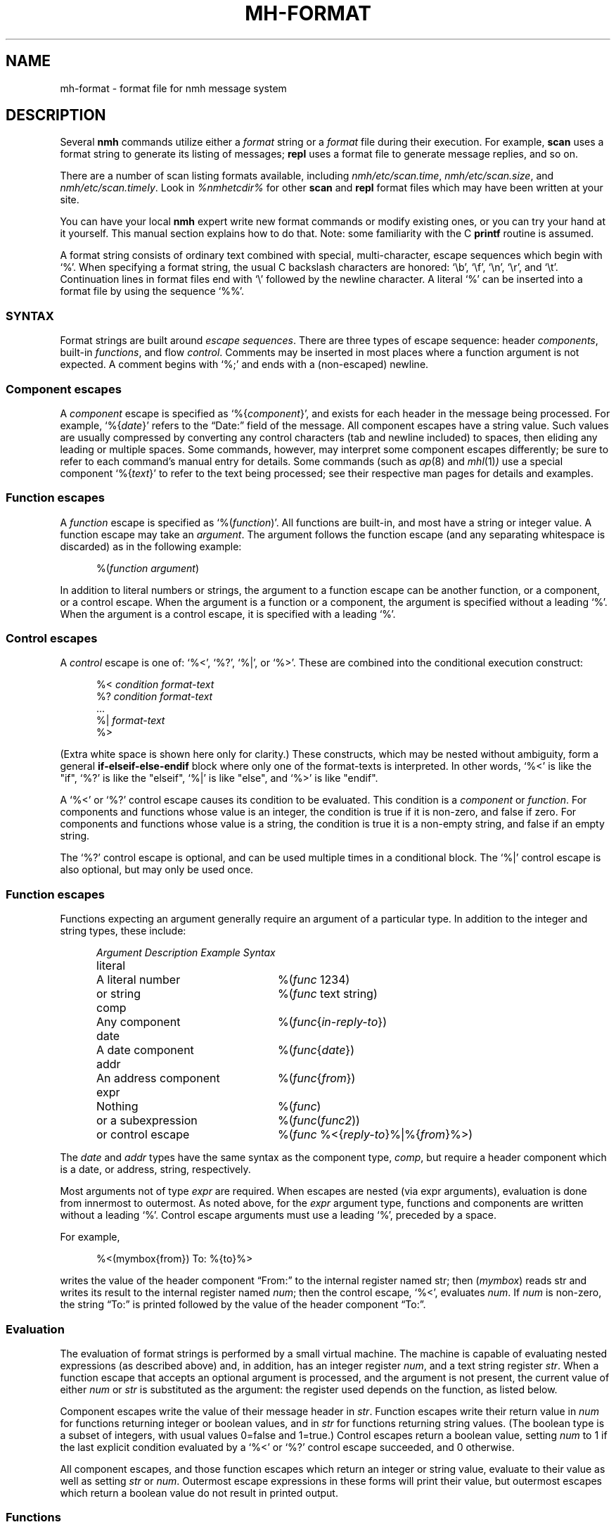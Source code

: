 .TH MH-FORMAT %manext5% 2015-01-10 "%nmhversion%"
.
.\" %nmhwarning%
.
.SH NAME
mh-format \- format file for nmh message system
.SH DESCRIPTION
Several
.B nmh
commands utilize either a
.I format
string or a
.I format
file during their execution.  For example,
.B scan
uses a format string to generate its listing of messages;
.B repl
uses a format file to generate message replies, and so on.
.PP
There are a number of scan listing formats available,
including
.IR nmh/etc/scan.time ,
.IR nmh/etc/scan.size ,
and
.IR nmh/etc/scan.timely .
Look in
.I %nmhetcdir%
for other
.B scan
and
.B repl
format files which may have been written at your site.
.PP
You can have your local
.B nmh
expert write new format commands or modify existing ones,
or you can try your hand at it yourself.
This manual section explains how to do that.
Note: some familiarity with the C
.B printf
routine is assumed.
.PP
A format string consists of ordinary text combined with special,
multi-character, escape sequences which begin with `%'.
When specifying a format string, the usual C backslash characters
are honored: `\\b', `\\f', `\\n', `\\r', and `\\t'.
Continuation lines in format files end with `\\' followed by the
newline character.  A literal `%' can be inserted into a format
file by using the sequence `%%'.
.\" TALK ABOUT SYNTAX FIRST, THEN SEMANTICS
.SS SYNTAX
Format strings are built around
.IR "escape sequences" .
There are three types of escape sequence: header
.IR components ,
built-in
.IR functions ,
and flow
.IR control .
Comments may be inserted in most places where a function argument is
not expected.  A comment begins with `%;' and ends with a (non-escaped)
newline.
.SS "Component escapes"
A
.I component
escape is specified as
.RI `%{ component }',
and
exists for each header in the message being processed.  For example,
.RI `%{ date }'
refers to the \*(lqDate:\*(rq field of the message.
All component escapes have a string value.  Such values are usually
compressed by converting any control characters (tab and newline included)
to spaces, then eliding any leading or multiple spaces.  Some commands,
however, may interpret some component escapes differently; be sure to
refer to each command's manual entry for details.
Some commands (such as
.IR ap (8)
and
.IR mhl (1) )
use a special component
.RI `%{ text }'
to refer to the text being processed; see their respective man pages for
details and examples.
.SS "Function escapes"
A
.I function
escape is specified as
.RI `%( function )'.
All functions are built-in, and most have a string or integer value.
A function escape may take an
.IR argument .
The argument follows the function escape (and any separating
whitespace is discarded) as in the following example:
.PP
.RS 5
.nf
.RI %( function " " argument )
.fi
.RE
.PP
In addition to literal numbers or strings, the argument to a
function escape can be another function, or a component,
or a control escape.  When the argument is a function or a
component, the argument is specified without a leading `%'.
When the argument is a control escape, it is specified
with a leading `%'.
.SS "Control escapes"
A
.I control
escape is one of: `%<', `%?', `%|', or `%>'.
These are combined into the conditional execution construct:
.PP
.RS 5
.nf
.RI "%< " condition " " "format-text"
.RI "%? " condition " " "format-text"
    \&...
.RI "%| " "format-text"
%>
.fi
.RE
.PP
(Extra white space is shown here only for clarity.)
These constructs, which may be nested without ambiguity, form a general
.B if\-elseif\-else\-endif
block where only one of the format-texts is interpreted.  In other
words, `%<' is like the "if", `%?' is like the "elseif", `%|' is like
"else", and `%>' is like "endif".
.PP
A `%<' or `%?' control escape causes its condition to be evaluated.
This condition is a
.I component
or
.IR function .
For components and functions whose value is an integer, the condition is true
if it is non-zero, and false if zero.
For components and functions whose value is a string, the condition is true
it is a non-empty string, and false if an empty string.
.PP
The `%?' control escape is optional, and can be used multiple times
in a conditional block.  The `%|' control escape is also optional,
but may only be used once.
.SS "Function escapes"
Functions expecting an argument generally require an argument of a
particular type.  In addition to the integer and string types,
these include:
.PP
.RS 5
.nf
.ta +\w'Argument 'u +\w'An optional component, 'u
.I "Argument	Description	Example Syntax"
literal	A literal number	%(\fIfunc\fR 1234)
	or string		%(\fIfunc\fR text string)
comp	Any component		%(\fIfunc\fR\^{\fIin-reply-to\fR\^})
date	A date component	%(\fIfunc\fR\^{\fIdate\fR\^})
addr	An address component	%(\fIfunc\fR\^{\fIfrom\fR\^})
expr	Nothing	%(\fIfunc\fR)
	or a subexpression	%(\fIfunc\fR\^(\fIfunc2\fR\^))
	or control escape	%(\fIfunc\fR %<{\fIreply-to\fR\^}%|%{\fIfrom\fR\^}%>)
.fi
.RE
.PP
The
.I date
and
.I addr
types have the same syntax as the component type,
.IR comp ,
but require a header component which is a date, or address,
string, respectively.
.PP
Most arguments not of type
.I expr
are required.
When escapes are nested (via expr arguments), evaluation is done
from innermost to outermost.  As noted above, for the
.I expr
argument type, functions and components are written without a
leading `%'.
Control escape arguments must use a leading `%', preceded by a space.
.PP
For example,
.PP
.RS 5
.nf
%<(mymbox{from}) To: %{to}%>
.fi
.RE
.PP
writes  the  value of the header component \*(lqFrom:\*(rq to the
internal register named str; then (\fImymbox\fR\^) reads str and
writes its result to the internal register named
.IR num ;
then the control escape, `%<', evaluates
.IR num .
If
.I num
is non-zero, the string \*(lqTo:\*(rq is printed followed by the
value of the header component \*(lqTo:\*(rq.
.SS Evaluation
The evaluation of format strings is performed
by a small virtual machine.
The machine is capable of evaluating nested expressions
(as described above) and, in addition, has an integer register
.IR num ,
and a text string register
.IR str .
When a function escape that accepts an optional argument is processed,
and the argument is not present, the current value of either
.I num
or
.I str
is substituted as the argument: the register used depends on the function,
as listed below.
.PP
Component escapes write the value of their message header in
.IR str .
Function escapes write their return value in
.I num
for functions returning integer or boolean values, and in
.I str
for functions returning string values.  (The boolean type is a subset
of integers, with usual values 0=false and 1=true.)  Control escapes
return a boolean value, setting
.I num
to 1 if the last explicit condition
evaluated by a `%<' or `%?' control escape succeeded, and 0 otherwise.
.PP
All component escapes, and those function escapes which return an
integer or string value, evaluate to their value as well as setting
.I str
or
.IR num .
Outermost escape expressions in these forms will print
their value, but outermost escapes which return a boolean value
do not result in printed output.
.SS Functions
The function escapes may be roughly grouped into a few categories.
.PP
.RS 5
.nf
.ta \w'Fformataddr 'u +\w'Aboolean 'u +\w'Rboolean 'u
.I "Function	Argument   Result	Description"
msg		integer	message number
cur		integer	message is current (0 or 1)
unseen		integer	message is unseen (0 or 1)
size		integer	size of message
strlen		integer	length of \fIstr\fR
width		integer	column width of terminal
charleft		integer	bytes left in output buffer
timenow		integer	seconds since the Unix epoch
me		string	the user's mailbox (username)
myhost		string	the user's local hostname
myname		string	the user's name
localmbox		string	the complete local mailbox
eq	literal	boolean	\fInum\fR == \fIarg\fR
ne	literal	boolean	\fInum\fR != \fIarg\fR
gt	literal	boolean	\fInum\fR > \fIarg\fR
match	literal	boolean	\fIstr\fR contains \fIarg\fR
amatch	literal	boolean	\fIstr\fR starts with \fIarg\fR
plus	literal	integer	\fIarg\fR plus \fInum\fR
minus	literal	integer	\fIarg\fR minus \fInum\fR
multiply	literal	integer	\fInum\fR multiplied by \fIarg\fR
divide	literal	integer	\fInum\fR divided by \fIarg\fR
modulo	literal	integer	\fInum\fR modulo \fIarg\fR
num	literal	integer	Set \fInum\fR to \fIarg\fR.
num		integer	Set \fInum\fR to zero.
lit 	literal	string	Set \fIstr\fR to \fIarg\fR.
lit		string	Clear \fIstr\fR.
getenv 	literal	string	Set \fIstr\fR to environment value of \fIarg\fR
profile	literal	string	Set \fIstr\fR to profile component \fIarg\fR
			value
.\" dat	literal	int	return value of dat[arg]
nonzero	expr	boolean	\fInum\fR is non-zero
zero	expr	boolean	\fInum\fR is zero
null	expr	boolean	\fIstr\fR is empty
nonnull	expr	boolean	\fIstr\fR is non-empty
void	expr		Set \fIstr\fR or \fInum\fR
comp	comp	string	Set \fIstr\fR to component text
compval	comp	integer	Set \fInum\fR to \*(lq\fBatoi\fR(\fIcomp\fR\^)\*(rq
.\" compflag	comp	integer	Set \fInum\fR to component flags bits (internal)
.\" decodecomp	comp	string	Set \fIstr\fR to RFC 2047 decoded component text
decode	expr	string	decode \fIstr\fR as RFC 2047 (MIME-encoded)
			component
unquote	expr	string	remove RFC 2822 quotes from \fIstr\fR
trim	expr		trim trailing whitespace from \fIstr\fR
kilo	expr	string	express in SI units: 15.9K, 2.3M, etc.
			%(kilo) scales by factors of 1000,
kibi	expr	string	express in IEC units: 15.5Ki, 2.2Mi.
			%(kibi) scales by factors of 1024.
putstr	expr		print \fIstr\fR
putstrf	expr		print \fIstr\fR in a fixed width
putnum	expr		print \fInum\fR
putnumf	expr		print \fInum\fR in a fixed width
putlit	expr		print \fIstr\fR without space compression
zputlit	expr		print \fIstr\fR without space compression;
			\fIstr\fR must occupy no width on display
bold		string	set terminal bold mode
underline		string	set terminal underlined mode
standout		string	set terminal standout mode
resetterm		string	reset all terminal attributes
hascolor		boolean	terminal supports color
fgcolor	literal	string	set terminal foreground color
bgcolor	literal	string	set terminal background color
formataddr	expr		append \fIarg\fR to \fIstr\fR as a
			(comma separated) address list
concataddr	expr		append \fIarg\fR to \fIstr\fR as a
			(comma separated) address list,
			including duplicates,
			see Special Handling
putaddr	literal		print \fIstr\fR address list with
			\fIarg\fR as optional label;
			get line width from \fInum\fR
.fi
.RE
.PP
The (\fIme\fR\^) function returns the username of the current user.
The (\fImyhost\fR\^) function returns the
.B localname
entry in
.IR mts.conf ,
or the local hostname if
.B localname
is not configured.  The (\fImyname\fR\^) function will return the value of
the
.B SIGNATURE
environment variable if set, otherwise it will return the passwd GECOS field
(truncated at the first comma if it contains one) for
the current user.  The (\fIlocalmbox\fR\^) function will return the complete
form of the local mailbox, suitable for use in a \*(lqFrom\*(rq header.
It will return the
.RI \*(lq Local-Mailbox \*(rq
profile entry if there is one; if not, it will be equivalent to:
.PP
.RS 5
.nf
%(myname) <%(me)@%(myhost)>
.fi
.RE
.PP
The following functions require a date component as an argument:
.PP
.RS 5
.nf
.ta \w'Fformataddr 'u +\w'Aboolean 'u +\w'Rboolean 'u
.I "Function	Argument	Return	Description"
sec	date	integer	seconds of the minute
min	date	integer	minutes of the hour
hour	date	integer	hours of the day (0-23)
wday	date	integer	day of the week (Sun=0)
day	date	string	day of the week (abbrev.)
weekday	date	string	day of the week
sday	date	integer	day of the week known?
			(1=explicit,0=implicit,\-1=unknown)
mday	date	integer	day of the month
yday	date	integer	day of the year
mon	date	integer	month of the year
month	date	string	month of the year (abbrev.)
lmonth	date	string	month of the year
year	date	integer	year (may be > 100)
zone	date	integer	timezone in minutes
tzone	date	string	timezone string
szone	date	integer	timezone explicit?
			(1=explicit,0=implicit,\-1=unknown)
date2local	date		coerce date to local timezone
date2gmt	date		coerce date to GMT
dst	date	integer	daylight savings in effect? (0 or 1)
clock	date	integer	seconds since the Unix epoch
rclock	date	integer	seconds prior to current time
tws	date	string	official RFC 822 rendering
pretty	date	string	user-friendly rendering
nodate	date	integer	returns 1 if date is invalid
.fi
.RE
.PP
The following functions require an address component as an argument.
The return value of functions noted with `*' is computed from
the first address present in the header component.
.PP
.RS 5
.nf
.ta \w'Fformataddr 'u +\w'Aboolean 'u +\w'Rboolean 'u
.I "Function	Argument	Return	Description"
proper	addr	string	official RFC 822 rendering
friendly	addr	string	user-friendly rendering
addr	addr	string	mbox@host or host!mbox rendering*
pers	addr	string	the personal name*
note	addr	string	commentary text*
mbox	addr	string	the local mailbox*
mymbox	addr	integer	list has the user's address? (0 or 1)
getmymbox	addr	string	the user's (first) address,
			with personal name
getmyaddr	addr	string	the user's (first) address,
			without personal name
host	addr	string	the host domain*
nohost	addr	integer	no host was present (0 or 1)*
type	addr	integer	host type* (0=local,1=network,
			\-1=uucp,2=unknown)
path	addr	string	any leading host route*
ingrp	addr	integer	address was inside a group (0 or 1)*
gname	addr	string	name of group*
.fi
.RE
.PP
(A clarification on (\fImymbox\fR\^{\fIcomp\fR\^}) is in order.
This function checks each of the addresses in the header component
\*(lq\fIcomp\fR\*(rq against the user's mailbox name and any
.RI \*(lq Alternate-Mailboxes \*(rq.
It returns true if any address matches. However, it also returns true
if the \*(lq\fIcomp\fR\*(rq header is not present in the message.
If needed, the (\fInull\fR\^) function can be used to explicitly
test for this case.)
.SS Formatting
When a function or component escape is interpreted and the result will
be printed immediately, an optional field width can be specified to
print the field in exactly a given number of characters.  For example, a
numeric escape like %4(\fIsize\fR\^) will print at most 4 digits of the
message size; overflow will be indicated by a `?' in the first position
(like `?234').  A string escape like %4(\fIme\fR\^) will print the first 4
characters and truncate at the end.  Short fields are padded at the right
with the fill character (normally, a blank).  If the field width argument
begins with a leading zero, then the fill character is set to a zero.
.PP
The functions (\fIputnumf\fR\^) and (\fIputstrf\fR\^)
print their result in exactly the number of characters
specified by their leading field width argument.  For example,
%06(\fIputnumf\fR\^(\fIsize\fR\^)) will print the message
size in a field six characters wide filled with leading zeros;
%14(\fIputstrf\^\fR{\fIfrom\^\fR}) will print the \*(lqFrom:\*(rq header
component in fourteen characters with trailing spaces added as needed.
For \fIputstrf\fR, using a negative value for the field width causes
right-justification of the string within the field, with padding on
the left up to the field width.
The functions (\fIputnum\fR\^) and
(\fIputstr\fR\^) are somewhat special: they print their result in the
minimum number of characters required, and ignore any leading field width
argument.  The (\fIputlit\fR\^) function outputs the exact contents of the
str register without any changes such as duplicate space removal or control
character conversion.  Similarly, the (\fIzputlit\fR\^) function outputs
the exact contents of the str register, but requires that those contents
not occupy any output width.  It can therefore be used for outputting
terminal escape sequences.
.PP
There are a limited number of function escapes to output terminal escape
sequences.  These sequences are retrieved from the
.IR terminfo (5)
database according to the current terminal setting.  The (\fIbold\fR\^),
(\fIunderline\fR\^), and (\fIstandout\fR\^) escapes set bold mode,
underline mode, and standout mode respectively.
(\fIhascolor\fR\^)
can be used to determine if the current terminal supports color.
(\fIfgcolor\fR\^) and (\fIbgcolor\fR\^) set the foreground and
background colors respectively.  Both of these escapes take one literal
argument, the color name, which can be one of: black, red, green, yellow,
blue, magenta, cyan, white.  (\fIresetterm\fR\^) resets all terminal
attributes to their default setting.  These terminal escapes should be
used in conjunction with (\fIzputlit\fR\^) (preferred) or
(\fIputlit\fR\^), as the normal (\fIputstr\fR\^) function will strip
out control characters.
.PP
The available output width is kept in an internal register; any output
exceeding this width will be truncated.  The one exception to this is that
(\fIzputlit\fR\^) functions will still be executed if a terminal
reset code is being placed at the end of a line.
.SS Special Handling
Some functions have different behavior depending on the command they are
invoked from.
.PP
In
.B repl
the (\fIformataddr\fR\^) function stores all email addresses encountered into
an internal cache and will use this cache to suppress duplicate addresses.
If you need to create an address list that includes previously-seen
addresses you may use the (\fIconcataddr\fR\^) function, which is identical
to (\fIformataddr\fR\^) in all other respects.  Note that (\fIconcataddr\fR\^)
does NOT add addresses to the duplicate-suppression cache.
.SS Other Hints and Tips
Sometimes, the writer of a format function is confused because output is
duplicated.  The general rule to remember is simple: If a function or
component escape begins with a `%', it will generate text in the output file.
Otherwise, it will not.
.PP
A good example is a simple attempt to generate a To: header based on
the From: and Reply-To: headers:
.PP
.RS 5
.nf
%(formataddr %<{reply-to}%|%{from})%(putaddr To: )
.fi
.RE
.PP
Unfortunately, if the Reply-to: header is NOT present, the output line
will be something like:
.PP
.RS 5
.nf
My From User <from@example.com>To: My From User <from@example.com>
.fi
.RE
.PP
What went wrong?  When performing the test for the
.B if
clause (%<), the component is not output because it is considered an
argument to the
.B if
statement (so the rule about not starting with % applies).  But the component
escape in our
.B else
statement (everything after the `%|') is NOT an argument to anything;
it begins with a %, and thus the value of that component is output.
This also has the side effect of setting the
.I str
register, which is later picked up by the (\fIformataddr\fR\^) function
and then output by (\fIputaddr\fR\^).  The example format string above
has another bug: there should always be a valid width value in the
.I num
register when (\fIputaddr\fR\^) is called, otherwise bad formatting can take
place.
.PP
The solution is to use the (\fIvoid\fR\^) function; this will prevent the
function or component from outputting any text.  With this in place (and
using (\fIwidth\fR\^) to set the
.I num
register for the width) a better implementation would look like:
.PP
.RS 3
.nf
%(formataddr %<{reply-to}%|%(void{from})%(void(width))%(putaddr To: )
.fi
.RE
.PP
It should be noted here that the side effects of function and component
escapes are still in force and, as a result, each component test in the
.B if\-elseif\-else\-endif
clause sets the
.I str
register.
.PP
As an additional note, the (\fIformataddr\fR\^) and (\fIconcataddr\fR\^)
functions have special behavior when it comes to the
.I str
register.  The starting point of the register is saved and is used to
build up entries in the address list.
.PP
You will find the
.IR fmttest (1)
utility invaluable when debugging problems with format strings.
.SS Examples
With all the above in mind, here is a breakdown of the default format string for
.BR scan .
The first part is:
.PP
.RS
.nf
%4(msg)%<(cur)+%| %>%<{replied}\-%?{encrypted}E%| %>
.fi
.RE
.PP
which says that the message number should be printed in four digits.
If the message is the current message then a `+', else a space, should
be printed; if a \*(lqReplied:\*(rq field is present then a `\-',
else if an \*(lqEncrypted:\*(rq field is present then an `E', otherwise
a space, should be printed.  Next:
.PP
.RS
.nf
%02(mon{date})/%02(mday{date})
.fi
.RE
.PP
the month and date are printed in two digits (zero filled) separated by
a slash.  Next,
.PP
.RS 5
.nf
%<{date} %|*%>
.fi
.RE
.PP
If a \*(lqDate:\*(rq field is present it is printed, followed by a space;
otherwise a `*' is printed.
Next,
.PP
.RS 5
.nf
%<(mymbox{from})%<{to}To:%14(decode(friendly{to}))%>%>
.fi
.RE
.PP
if the message is from me, and there is a \*(lqTo:\*(rq header,
print \*(lqTo:\*(rq followed by a \*(lquser-friendly\*(rq rendering of the
first address in the \*(lqTo:\*(rq field; any MIME-encoded
characters are decoded into the actual characters.
Continuing,
.PP
.RS 5
.nf
%<(zero)%17(decode(friendly{from}))%>
.fi
.RE
.PP
if either of the above two tests failed,
then the \*(lqFrom:\*(rq address is printed
in a mime-decoded, \*(lquser-friendly\*(rq format.
And finally,
.PP
.RS 5
.nf
%(decode{subject})%<{body}<<%{body}>>%>
.fi
.RE
.PP
the mime-decoded subject and initial body (if any) are printed.
.PP
For a more complicated example, consider a possible
.I replcomps
format file.
.PP
.RS 5
.nf
%(lit)%(formataddr %<{reply-to}
.fi
.RE
.PP
This clears
.I str
and formats the \*(lqReply-To:\*(rq header
if present.  If not present, the else-if clause is executed.
.PP
.RS 5
.nf
%?{from}%?{sender}%?{return-path}%>)\\
.fi
.RE
.PP
This formats the
\*(lqFrom:\*(rq, \*(lqSender:\*(rq and \*(lqReturn-Path:\*(rq
headers, stopping as soon as one of them is present.  Next:
.PP
.RS 5
.nf
%<(nonnull)%(void(width))%(putaddr To: )\\n%>\\
.fi
.RE
.PP
If the \fIformataddr\fR result is non-null, it is printed as
an address (with line folding if needed) in a field \fIwidth\fR
wide, with a leading label of \*(lqTo:\*(rq.
.PP
.RS 5
.nf
%(lit)%(formataddr{to})%(formataddr{cc})%(formataddr(me))\\
.fi
.RE
.PP
.I str
is cleared, and the \*(lqTo:\*(rq and \*(lqCc:\*(rq headers, along with the user's
address (depending on what was specified with
the \*(lq\-cc\*(rq switch to \fIrepl\fR\^) are formatted.
.PP
.RS 5
.nf
%<(nonnull)%(void(width))%(putaddr cc: )\\n%>\\
.fi
.RE
.PP
If the result is non-null, it is printed as above with a
leading label of \*(lqcc:\*(rq.
.PP
.RS 5
.nf
%<{fcc}Fcc: %{fcc}\\n%>\\
.fi
.RE
.PP
If a
.B \-fcc
.I folder
switch was given to
.B repl
(see
.IR repl (1)
for more details about %{\fIfcc\fR\^}),
an \*(lqFcc:\*(rq header is output.
.PP
.RS 5
.nf
%<{subject}Subject: Re: %{subject}\\n%>\\
.fi
.RE
.PP
If a subject component was present,
a suitable reply subject is output.
.PP
.RS 5
.nf
%<{message-id}In-Reply-To: %{message-id}\\n%>\\
%<{message-id}References: %<{references} %{references}%>\\
%{message-id}\\n%>
\-\-\-\-\-\-\-\-
.fi
.RE
.PP
If a message-id component was present, an \*(lqIn-Reply-To:\*(rq header is
output including the message-id, followed by a \*(lqReferences:\*(rq
header with references, if present, and the message-id.
As with all
plain-text, the row of dashes are output as-is.
.PP
This last part is a good example for a little more elaboration.
Here's that part again in pseudo-code:
.PP
.RS 5
.nf
.ta .5i 1i 1.5i 2i
if (comp_exists(message-id))  then
	print (\*(lqIn-reply-to: \*(rq)
	print (message-id.value)
	print (\*(lq\\n\*(rq)
endif
if (comp_exists(message-id)) then
	print (\*(lqReferences: \*(rq)
	if (comp_exists(references)) then
	      print(references.value);
	endif
	print (message-id.value)
	print (\*(lq\\n\*(rq)
endif
.fi
.RE
.PP
.\" (Note that this pseudocode begs the question ``why not just
.\" support this syntax?''  MH has been hacked on for a long time...)
.\".PP
One more example: Currently,
.B nmh
supports very large message numbers, and it is not uncommon for a folder
to have far more than 10000 messages.
.\" (Indeed, the original MH
.\" tutorial document by Rose and Romine is entitled "How to
.\" process 200 messages a day and still get some real work
.\" done."  The authors apparently only planned to get
.\" real work done for about 50 days per folder.)
Nonetheless (as noted above) the various scan format strings, inherited
from older MH versions, are generally hard-coded to 4 digits for the message
number. Thereafter, formatting problems occur.
The nmh format strings can be modified to behave more sensibly with larger
message numbers:
.PP
.RS
.nf
%(void(msg))%<(gt 9999)%(msg)%|%4(msg)%>
.fi
.RE
.PP
The current message number is placed in \fInum\fP.
(Note that
.RI ( msg )
is a function escape which returns an integer, it is not a component.)
The
.RI ( gt )
conditional
is used to test whether the message number
has 5
or more digits.
If so, it is printed at full width, otherwise
at 4 digits.
.SH "SEE ALSO"
.IR scan (1),
.IR repl (1),
.IR fmttest (1),
.SH CONTEXT
None
